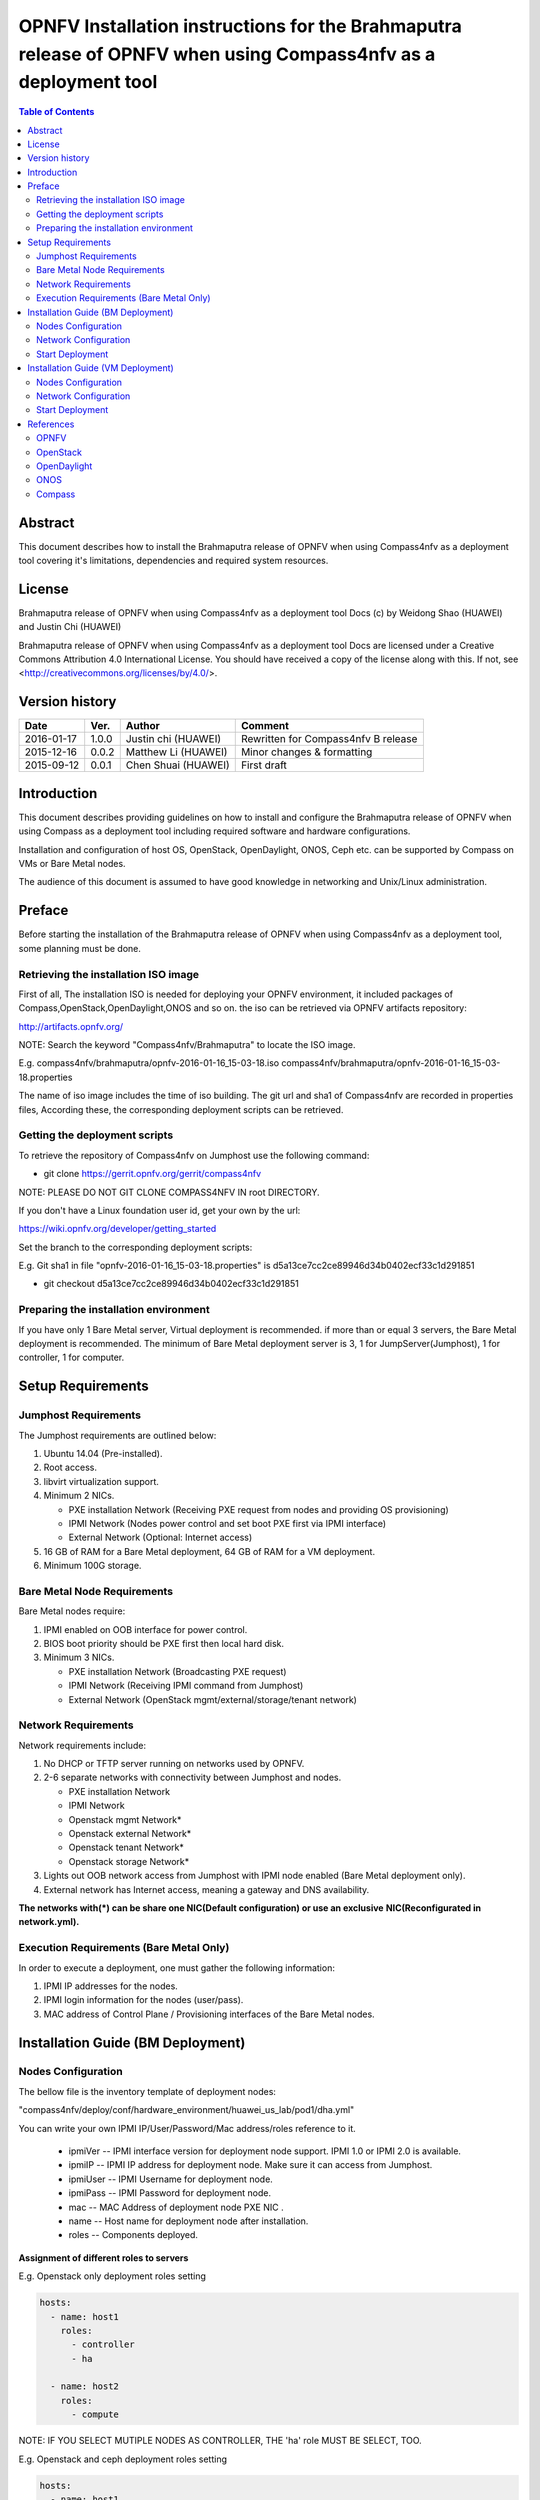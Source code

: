 ================================================================================================================
OPNFV Installation instructions for the Brahmaputra release of OPNFV when using Compass4nfv as a deployment tool
================================================================================================================


.. contents:: Table of Contents
   :backlinks: none


Abstract
========

This document describes how to install the Brahmaputra release of OPNFV when
using Compass4nfv as a deployment tool covering it's limitations, dependencies
and required system resources.

License
=======

Brahmaputra release of OPNFV when using Compass4nfv as a deployment tool Docs
(c) by Weidong Shao (HUAWEI) and Justin Chi (HUAWEI)

Brahmaputra release of OPNFV when using Compass4nfv as a deployment tool Docs
are licensed under a Creative Commons Attribution 4.0 International License.
You should have received a copy of the license along with this.
If not, see <http://creativecommons.org/licenses/by/4.0/>.

Version history
===============

+--------------------+--------------------+--------------------+---------------------------+
| **Date**           | **Ver.**           | **Author**         | **Comment**               |
|                    |                    |                    |                           |
+--------------------+--------------------+--------------------+---------------------------+
| 2016-01-17         | 1.0.0              | Justin chi         | Rewritten for             |
|                    |                    | (HUAWEI)           | Compass4nfv B release     |
+--------------------+--------------------+--------------------+---------------------------+
| 2015-12-16         | 0.0.2              | Matthew Li         | Minor changes &           |
|                    |                    | (HUAWEI)           | formatting                |
+--------------------+--------------------+--------------------+---------------------------+
| 2015-09-12         | 0.0.1              | Chen Shuai         | First draft               |
|                    |                    | (HUAWEI)           |                           |
+--------------------+--------------------+--------------------+---------------------------+

Introduction
============

This document describes providing guidelines on how to install and
configure the Brahmaputra release of OPNFV when using Compass as a
deployment tool including required software and hardware
configurations.

Installation and configuration of host OS, OpenStack, OpenDaylight,
ONOS, Ceph etc. can be supported by Compass on VMs or Bare Metal
nodes.

The audience of this document is assumed to have good knowledge in
networking and Unix/Linux administration.

Preface
=======

Before starting the installation of the Brahmaputra release of OPNFV
when using Compass4nfv as a deployment tool, some planning must be done.


Retrieving the installation ISO image
-------------------------------------

First of all, The installation ISO is needed for deploying your OPNFV
environment, it included packages of Compass,OpenStack,OpenDaylight,ONOS
and so on. the iso can be retrieved via OPNFV artifacts repository:

http://artifacts.opnfv.org/

NOTE: Search the keyword "Compass4nfv/Brahmaputra" to locate the ISO image.

E.g.
compass4nfv/brahmaputra/opnfv-2016-01-16_15-03-18.iso
compass4nfv/brahmaputra/opnfv-2016-01-16_15-03-18.properties

The name of iso image includes the time of iso building.
The git url and sha1 of Compass4nfv are recorded in properties files,
According these, the corresponding deployment scripts can be retrieved.


Getting the deployment scripts
------------------------------

To retrieve the repository of Compass4nfv on Jumphost use the following command:

- git clone https://gerrit.opnfv.org/gerrit/compass4nfv

NOTE: PLEASE DO NOT GIT CLONE COMPASS4NFV IN root DIRECTORY.

If you don't have a Linux foundation user id, get your own by the url:

https://wiki.opnfv.org/developer/getting_started

Set the branch to the corresponding deployment scripts:

E.g.
Git sha1 in file "opnfv-2016-01-16_15-03-18.properties" is
d5a13ce7cc2ce89946d34b0402ecf33c1d291851

- git checkout d5a13ce7cc2ce89946d34b0402ecf33c1d291851


Preparing the installation environment
--------------------------------------

If you have only 1 Bare Metal server, Virtual deployment is recommended. if more
than or equal 3 servers, the Bare Metal deployment is recommended. The minimum of Bare Metal
deployment server is 3, 1 for JumpServer(Jumphost), 1 for controller, 1 for computer.


Setup Requirements
==================

Jumphost Requirements
---------------------

The Jumphost requirements are outlined below:

1.     Ubuntu 14.04 (Pre-installed).

2.     Root access.

3.     libvirt virtualization support.

4.     Minimum 2 NICs.

       -  PXE installation Network (Receiving PXE request from nodes and providing OS provisioning)

       -  IPMI Network (Nodes power control and set boot PXE first via IPMI interface)

       -  External Network (Optional: Internet access)

5.     16 GB of RAM for a Bare Metal deployment, 64 GB of RAM for a VM deployment.

6.     Minimum 100G storage.

Bare Metal Node Requirements
----------------------------

Bare Metal nodes require:

1.     IPMI enabled on OOB interface for power control.

2.     BIOS boot priority should be PXE first then local hard disk.

3.     Minimum 3 NICs.

       -  PXE installation Network (Broadcasting PXE request)

       -  IPMI Network (Receiving IPMI command from Jumphost)

       -  External Network (OpenStack mgmt/external/storage/tenant network)

Network Requirements
--------------------

Network requirements include:

1.     No DHCP or TFTP server running on networks used by OPNFV.

2.     2-6 separate networks with connectivity between Jumphost and nodes.

       -  PXE installation Network

       -  IPMI Network

       -  Openstack mgmt Network*

       -  Openstack external Network*

       -  Openstack tenant Network*

       -  Openstack storage Network*

3.     Lights out OOB network access from Jumphost with IPMI node enabled (Bare Metal deployment only).

4.     External network has Internet access, meaning a gateway and DNS availability.

**The networks with(*) can be share one NIC(Default configuration) or use an exclusive**
**NIC(Reconfigurated in network.yml).**

Execution Requirements (Bare Metal Only)
----------------------------------------

In order to execute a deployment, one must gather the following information:

1.     IPMI IP addresses for the nodes.

2.     IPMI login information for the nodes (user/pass).

3.     MAC address of Control Plane / Provisioning interfaces of the Bare Metal nodes.


Installation Guide (BM Deployment)
==================================

Nodes Configuration
-------------------

The bellow file is the inventory template of deployment nodes:

"compass4nfv/deploy/conf/hardware_environment/huawei_us_lab/pod1/dha.yml"

You can write your own IPMI IP/User/Password/Mac address/roles reference to it.

        - ipmiVer -- IPMI interface version for deployment node support. IPMI 1.0
          or IPMI 2.0 is available.

        - ipmiIP -- IPMI IP address for deployment node. Make sure it can access
          from Jumphost.

        - ipmiUser -- IPMI Username for deployment node.

        - ipmiPass -- IPMI Password for deployment node.

        - mac -- MAC Address of deployment node PXE NIC .

        - name -- Host name for deployment node after installation.

        - roles -- Components deployed.


**Assignment of different roles to servers**

E.g. Openstack only deployment roles setting

.. code-block:: yaml

    hosts:
      - name: host1
        roles:
          - controller
          - ha

      - name: host2
        roles:
          - compute

NOTE:
IF YOU SELECT MUTIPLE NODES AS CONTROLLER, THE 'ha' role MUST BE SELECT, TOO.

E.g. Openstack and ceph deployment roles setting

.. code-block:: yaml

    hosts:
      - name: host1
        roles:
          - controller
          - ha
          - ceph-admin
          - ceph-mon

      - name: host2
        roles:
          - compute
          - ceph-osd

E.g. Openstack and ODL deployment roles setting

.. code-block:: yaml

    hosts:
      - name: host1
        roles:
          - controller
          - ha
          - odl

      - name: host2
        roles:
          - compute

E.g. Openstack and ONOS deployment roles setting

.. code-block:: yaml

    hosts:
      - name: host1
        roles:
          - controller
          - ha
          - onos

      - name: host2
        roles:
          - compute


Network Configuration
---------------------

Before deployment, there are some network configuration to be checked based on your network topology.
Compass4nfv network default configuration file is "compass4nfv/deploy/conf/network_cfg.yaml".
You can write your own reference to it.

**The following figure shows the default network configuration.**

.. code-block:: console


      +--+                          +--+     +--+
      |  |                          |  |     |  |
      |  |      +------------+      |  |     |  |
      |  +------+  Jumphost  +------+  |     |  |
      |  |      +------+-----+      |  |     |  |
      |  |             |            |  |     |  |
      |  |             +------------+  +-----+  |
      |  |                          |  |     |  |
      |  |      +------------+      |  |     |  |
      |  +------+    host1   +------+  |     |  |
      |  |      +------+-----+      |  |     |  |
      |  |             |            |  |     |  |
      |  |             +------------+  +-----+  |
      |  |                          |  |     |  |
      |  |      +------------+      |  |     |  |
      |  +------+    host2   +------+  |     |  |
      |  |      +------+-----+      |  |     |  |
      |  |             |            |  |     |  |
      |  |             +------------+  +-----+  |
      |  |                          |  |     |  |
      |  |      +------------+      |  |     |  |
      |  +------+    host3   +------+  |     |  |
      |  |      +------+-----+      |  |     |  |
      |  |             |            |  |     |  |
      |  |             +------------+  +-----+  |
      |  |                          |  |     |  |
      |  |                          |  |     |  |
      +-++                          ++-+     +-++
        ^                            ^         ^
        |                            |         |
        |                            |         |
      +-+-------------------------+  |         |
      |      External Network     |  |         |
      +---------------------------+  |         |
             +-----------------------+---+     |
             |       IPMI Network        |     |
             +---------------------------+     |
                     +-------------------------+-+
                     | PXE(Installation) Network |
                     +---------------------------+


Start Deployment
----------------

1. Set PXE/Installation NIC for Jumphost. (set eth1 E.g.)

.. code-block:: bash

    export INSTALL_NIC=eth1

2. Set OS version for nodes provisioning. (set Ubuntu14.04 E.g.)

.. code-block:: bash

    export OS_VERSION=trusty

3. Set OpenStack version for deployment nodes. (set liberty E.g.)

.. code-block:: bash

    export OPENSTACK_VERSION=liberty

4. Set ISO image that you want to deploy

.. code-block:: bash

    export ISO_URL=file:///${YOUR_OWN}/compass.iso
    or
    export ISO_URL=http://artifacts.opnfv.org/compass4nfv/brahmaputra/opnfv-release.iso

5. Run ``deploy.sh`` with inventory and network configuration

.. code-block:: bash

    ./deploy.sh --dha ${YOUR_OWN}/dha.yml --network ${YOUR_OWN}/network.yml


Installation Guide (VM Deployment)
==================================

Nodes Configuration
-------------------

Please follow the instructions in section `Installation Guide (BM Deployment)`,
and no need to set IPMI/PXE/MAC parameters.

Network Configuration
---------------------

Please follow the instructions in section `Installation Guide (BM Deployment)`.

Start Deployment
----------------

1. Set OS version for nodes provisioning. (set Ubuntu14.04 E.g.)

.. code-block:: bash

    export OS_VERSION=trusty

3. Set OpenStack version for deployment nodes. (set liberty E.g.)

.. code-block:: bash

    export OPENSTACK_VERSION=liberty

4. Set ISO image that you want to deploy

.. code-block:: bash

    export ISO_URL=file:///${YOUR_OWN}/compass.iso
    or
    export ISO_URL=http://artifacts.opnfv.org/compass4nfv/brahmaputra/opnfv-release.iso

5. Run ``deploy.sh`` with inventory and network configuration

.. code-block:: bash

    ./deploy.sh --dha ${YOUR_OWN}/dha.yml --network ${YOUR_OWN}/network.yml

References
==========

OPNFV
-----

`OPNFV Home Page <www.opnfv.org>`_

`OPNFV Genesis project page <https://wiki.opnfv.org/get_started>`_

`OPNFV Compass4nfv project page <https://wiki.opnfv.org/compass4nfv>`_

OpenStack
---------

`OpenStack Liberty Release artifacts <http://www.openstack.org/software/liberty>`_

`OpenStack documentation <http://docs.openstack.org>`_

OpenDaylight
------------

`OpenDaylight artifacts <http://www.opendaylight.org/software/downloads>`_

ONOS
----

`ONOS artifacts <http://onosproject.org/software/>`_

Compass
-------

`Compass Home Page <http://www.syscompass.org/>`_

:Authors: Justin Chi (HUAWEI)
:Version: 1.0.0
